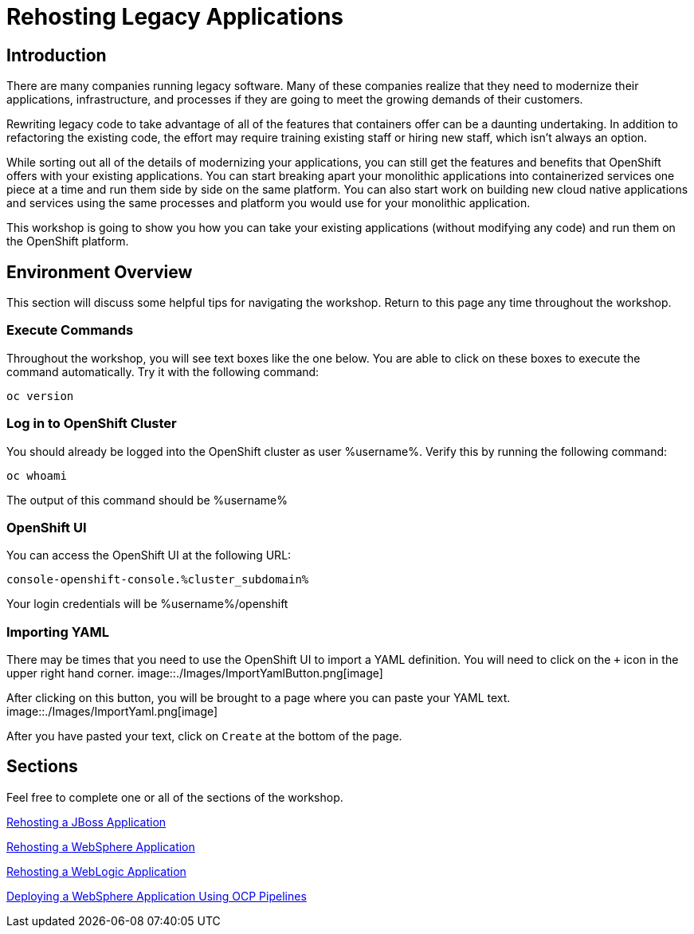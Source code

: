 = Rehosting Legacy Applications

== Introduction

There are many companies running legacy software. Many of these companies realize that they need to modernize their applications, infrastructure, and processes if they are going to meet the growing demands of their customers.

Rewriting legacy code to take advantage of all of the features that containers offer can be a daunting undertaking. In addition to refactoring the existing code, the effort may require training existing staff or hiring new staff, which isn’t always an option.

While sorting out all of the details of modernizing your applications, you can still get the features and benefits that OpenShift offers with your existing applications. You can start breaking apart your monolithic applications into containerized services one piece at a time and run them side by side on the same platform. You can also start work on building new cloud native applications and services using the same processes and platform you would use for your monolithic application.

This workshop is going to show you how you can take your existing applications (without modifying any code) and run them on the OpenShift platform.

== Environment Overview
This section will discuss some helpful tips for navigating the workshop. Return to this page any time throughout the workshop.

=== Execute Commands
Throughout the workshop, you will see text boxes like the one below. You are able to click on these boxes to execute the command automatically. Try it with the following command:
[source,bash,role=execute]
----
oc version
----

=== Log in to OpenShift Cluster
You should already be logged into the OpenShift cluster as user %username%. Verify this by running the following command:

[source,bash,role=execute]
----
oc whoami
----

The output of this command should be %username%

=== OpenShift UI
You can access the OpenShift UI at the following URL:
```
console-openshift-console.%cluster_subdomain%
```
Your login credentials will be %username%/openshift

=== Importing YAML
There may be times that you need to use the OpenShift UI to import a YAML definition. You will need to click on the `+` icon in the upper right hand corner.
image::./Images/ImportYamlButton.png[image]

After clicking on this button, you will be brought to a page where you can paste your YAML text.
image::./Images/ImportYaml.png[image]

After you have pasted your text, click on `Create` at the bottom of the page.

== Sections

Feel free to complete one or all of the sections of the workshop.

<<JBossRehost.adoc#, Rehosting a JBoss Application>>

<<WebSphereRehost.adoc#, Rehosting a WebSphere Application>>

<<WebLogicRehost.adoc#, Rehosting a WebLogic Application>>

<<OpenShiftPipelines.adoc#, Deploying a WebSphere Application Using OCP Pipelines>>
